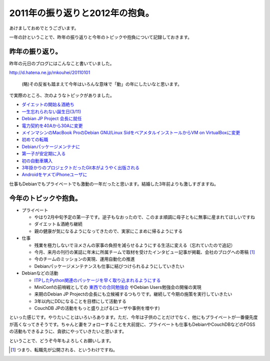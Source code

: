 2011年の振り返りと2012年の抱負。
================================

あけましておめでとうございます。



一年の計ということで、昨年の振り返りと今年のトピックや抱負について記録しておきます。




昨年の振り返り。
----------------


昨年の元日のブログにはこんなこと書いていました。

http://d.hatena.ne.jp/mkouhei/20110101

   (略)その反省も踏まえて今年はいろんな意味で「動」の年にしたいなと思います。







で実際のところ、次のようなトピックがありました。



*  `ダイエットの開始＆酒絶ち <http://d.hatena.ne.jp/mkouhei/20110206/1297002197>`_ 

*  `一生忘れられない誕生日(3/11) <http://d.hatena.ne.jp/mkouhei/20110314/1300038462>`_ 

*  `Debian JP Project 会長に就任 <http://d.hatena.ne.jp/mkouhei/20110417/1302968563>`_ 

*  `電力契約を40Aから30Aに変更 <http://d.hatena.ne.jp/mkouhei/20110619/1308452308>`_ 

*  `メインマシンのMacBook ProのDebian GNU/Linux SidをベアメタルインストールからVM on VirtualBoxに変更 <http://d.hatena.ne.jp/mkouhei/20110728/1311861317>`_ 

*  `初めての転職 <http://d.hatena.ne.jp/emkouhei/20110908/1315414660>`_ 

*  `Debianパッケージメンテナに <http://d.hatena.ne.jp/mkouhei/20110921/1316541024>`_ 

*  `第一子が安定期に入る <http://d.hatena.ne.jp/mkouhei/20110927/1317061291>`_ 

*  `初の自動車購入 <http://d.hatena.ne.jp/mkouhei/20111004/1317656380>`_ 

*  `3年掛かりのプロジェクトだったGit本がようやく出版される <http://d.hatena.ne.jp/mkouhei/20111016/1318757317>`_ 

*  `AndroidをヤメてiPhoneユーザに <http://d.hatena.ne.jp/mkouhei/20111120/1321797112>`_ 



仕事もDebianでもプライベートでも激動の一年だったと思います。結婚した3年前よりも激しすぎますね。




今年のトピックや抱負。
----------------------


* プライベート


  * やはり2月中旬予定の第一子です。逆子もなおったので、このまま順調に母子ともに無事に産まれてほしいですね

  * ダイエット＆酒絶ち継続

  * 親の健康が気になるようになってきたので、実家にこまめに帰るようにする


* 仕事


  * 残業を極力しないでヨメさんの家事の負担を減らせるようにする生活に変える（忘れていたので追記）

  * 今月、来月の刊行の某誌に年末に所属チームで取材を受けたインタビュー記事が掲載、会社のブログへの寄稿 [#]_ 

  * 今のチームのミッションの実現、運用自動化の推進

  * Debianパッケージメンテナンスも仕事に結びつけられるようにしていきたい


* Debianなどの活動


  *  `ITPしたPython関連のパッケージを早く取り込まれるようにする <http://togetter.com/li/222275>`_ 

  * MiniConfの前哨戦としての `東西での合同勉強会 <http://wiki.debian.org/JapanGrandUnificationDebianMeeting>`_ やDebian Users勉強会の開催の実現

  * 来期のDebian JP Projectの会長にも立候補するつもりです。継続して今期の施策を実行していきたい

  * 3年以内にDDになることを目標にして活動する

  * CouchDB JPの活動をもっと盛り上げる(ユーザや事例を増やす)



といった感じです。やりたいことはいろいろあります。ただ、今年は子供のことだけでなく、他にもプライベートが一番優先度が高くなってきそうです。ちゃんと妻をフォローすることを大前提に、プライベートも仕事もDebianやCouchDBなどのFOSSの活動もできるように、貪欲にやっていきたいと思います。



ということで、どうぞ今年もよろしくお願いします。




.. [#] つまり、転職先が公開される、というわけですね。


.. author:: default
.. categories:: Debian,life,work
.. tags::
.. comments::

